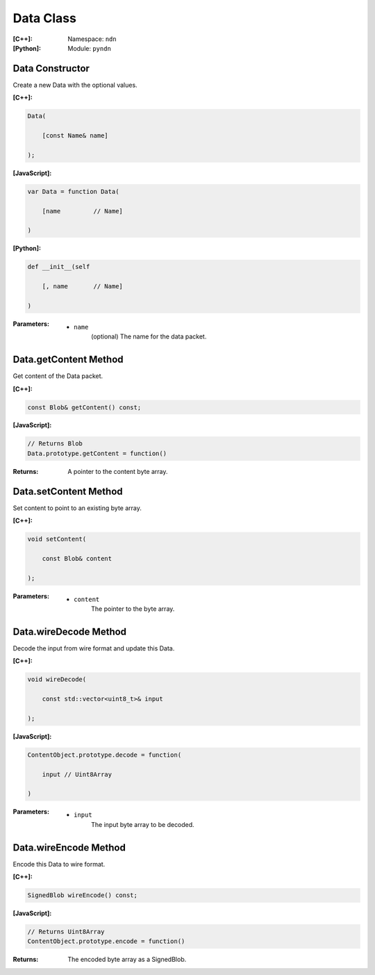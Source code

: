 .. _Data:

Data Class
==========

:[C++]:
    Namespace: ``ndn``

:[Python]:
    Module: ``pyndn``

Data Constructor
----------------

Create a new Data with the optional values.

:[C++]:

.. code-block:: c++

    Data(
    
        [const Name& name]
    
    );

:[JavaScript]:

.. code-block:: javascript

    var Data = function Data(
    
        [name         // Name]
    
    )

:[Python]:

.. code-block:: python

    def __init__(self
    
        [, name       // Name]
    
    )

:Parameters:

    - ``name``
	(optional) The name for the data packet.

Data.getContent Method
----------------------

Get content of the Data packet.

:[C++]:

.. code-block:: c++

    const Blob& getContent() const;

:[JavaScript]:

.. code-block:: javascript

    // Returns Blob
    Data.prototype.getContent = function()
    
:Returns:

    A pointer to the content byte array.

Data.setContent Method
----------------------

Set content to point to an existing byte array.

:[C++]:

.. code-block:: c++

    void setContent(
    
        const Blob& content
    
    );

:Parameters:

    - ``content``
	The pointer to the byte array.

Data.wireDecode Method
----------------------

Decode the input from wire format and update this Data.

:[C++]:

.. code-block:: c++

    void wireDecode(
    
        const std::vector<uint8_t>& input
    
    );

:[JavaScript]:

.. code-block:: javascript

    ContentObject.prototype.decode = function(
    
        input // Uint8Array
    
    )

:Parameters:

    - ``input``
	The input byte array to be decoded.

Data.wireEncode Method
----------------------

Encode this Data to wire format.

:[C++]:

.. code-block:: c++

    SignedBlob wireEncode() const;

:[JavaScript]:

.. code-block:: javascript

    // Returns Uint8Array
    ContentObject.prototype.encode = function()

:Returns:

    The encoded byte array as a SignedBlob.
